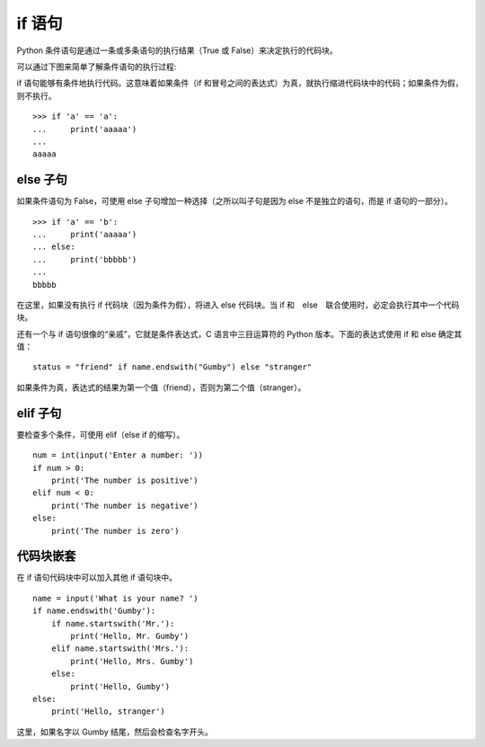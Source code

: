 if 语句
####################################

Python 条件语句是通过一条或多条语句的执行结果（True 或 False）来决定执行的代码块。

可以通过下图来简单了解条件语句的执行过程:

.. image:: ../images/if.01.jpg

if 语句能够有条件地执行代码。这意味着如果条件（if 和冒号之间的表达式）为真，就执行缩进代码块中的代码；如果条件为假，则不执行。

.. highlight:: none

::

    >>> if 'a' == 'a':
    ...     print('aaaaa')
    ... 
    aaaaa

else 子句
************************************

如果条件语句为 False，可使用 else 子句增加一种选择（之所以叫子句是因为 else 不是独立的语句，而是 if 语句的一部分）。

::

    >>> if 'a' == 'b':
    ...     print('aaaaa')
    ... else:
    ...     print('bbbbb')
    ... 
    bbbbb


在这里，如果没有执行 if 代码块（因为条件为假），将进入 else 代码块。当 if 和　else　联合使用时，必定会执行其中一个代码块。

还有一个与 if 语句很像的“亲戚”，它就是条件表达式，C 语言中三目运算符的 Python 版本。下面的表达式使用 if 和 else 确定其值：

::

    status = "friend" if name.endswith("Gumby") else "stranger"

如果条件为真，表达式的结果为第一个值（friend），否则为第二个值（stranger）。


elif 子句
************************************

要检查多个条件，可使用 elif（else if 的缩写）。

::

    num = int(input('Enter a number: '))
    if num > 0:
        print('The number is positive')
    elif num < 0:
        print('The number is negative')
    else:
        print('The number is zero')


代码块嵌套
************************************

在 if 语句代码块中可以加入其他 if 语句块中。

::

    name = input('What is your name? ')
    if name.endswith('Gumby'):
        if name.startswith('Mr.'):
            print('Hello, Mr. Gumby')
        elif name.startswith('Mrs.'):
            print('Hello, Mrs. Gumby')
        else:
            print('Hello, Gumby')
    else:
        print('Hello, stranger')

这里，如果名字以 Gumby 结尾，然后会检查名字开头。
